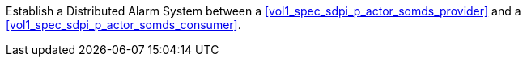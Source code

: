 // DEV-48 Transaction Summary

Establish a Distributed Alarm System between a <<vol1_spec_sdpi_p_actor_somds_provider>> and a <<vol1_spec_sdpi_p_actor_somds_consumer>>.
